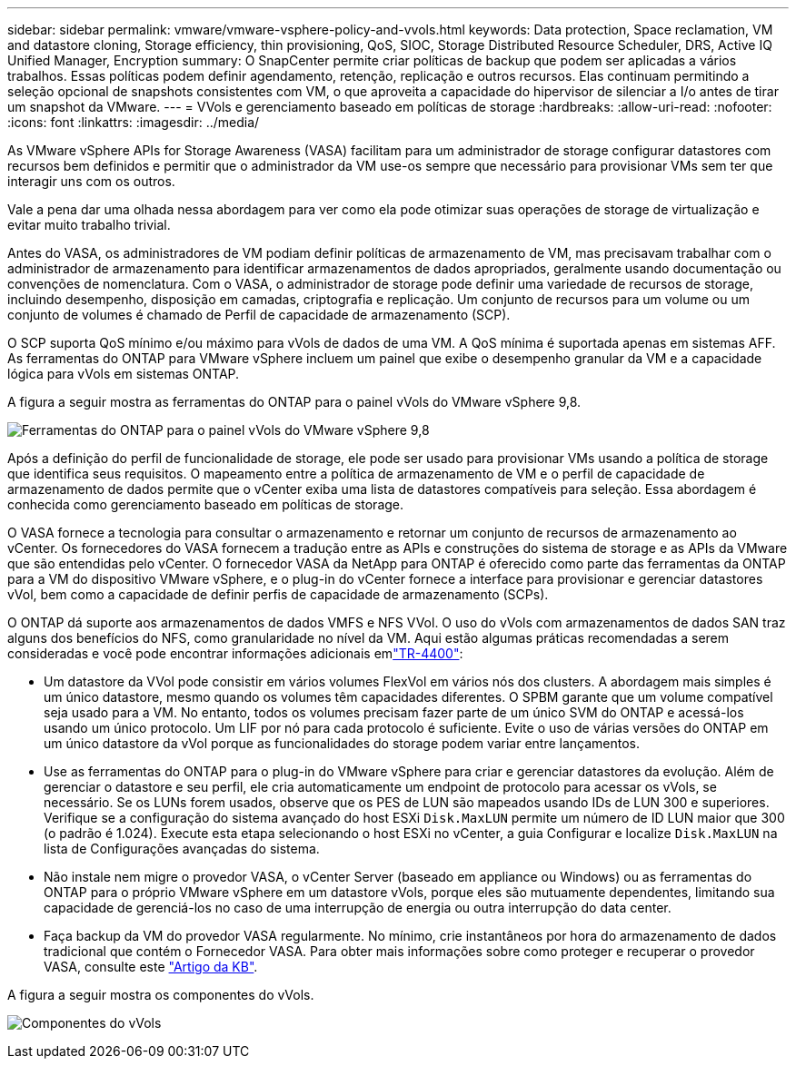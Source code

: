 ---
sidebar: sidebar 
permalink: vmware/vmware-vsphere-policy-and-vvols.html 
keywords: Data protection, Space reclamation, VM and datastore cloning, Storage efficiency, thin provisioning, QoS, SIOC, Storage Distributed Resource Scheduler, DRS, Active IQ Unified Manager, Encryption 
summary: O SnapCenter permite criar políticas de backup que podem ser aplicadas a vários trabalhos. Essas políticas podem definir agendamento, retenção, replicação e outros recursos. Elas continuam permitindo a seleção opcional de snapshots consistentes com VM, o que aproveita a capacidade do hipervisor de silenciar a I/o antes de tirar um snapshot da VMware. 
---
= VVols e gerenciamento baseado em políticas de storage
:hardbreaks:
:allow-uri-read: 
:nofooter: 
:icons: font
:linkattrs: 
:imagesdir: ../media/


[role="lead"]
As VMware vSphere APIs for Storage Awareness (VASA) facilitam para um administrador de storage configurar datastores com recursos bem definidos e permitir que o administrador da VM use-os sempre que necessário para provisionar VMs sem ter que interagir uns com os outros.

Vale a pena dar uma olhada nessa abordagem para ver como ela pode otimizar suas operações de storage de virtualização e evitar muito trabalho trivial.

Antes do VASA, os administradores de VM podiam definir políticas de armazenamento de VM, mas precisavam trabalhar com o administrador de armazenamento para identificar armazenamentos de dados apropriados, geralmente usando documentação ou convenções de nomenclatura. Com o VASA, o administrador de storage pode definir uma variedade de recursos de storage, incluindo desempenho, disposição em camadas, criptografia e replicação. Um conjunto de recursos para um volume ou um conjunto de volumes é chamado de Perfil de capacidade de armazenamento (SCP).

O SCP suporta QoS mínimo e/ou máximo para vVols de dados de uma VM. A QoS mínima é suportada apenas em sistemas AFF. As ferramentas do ONTAP para VMware vSphere incluem um painel que exibe o desempenho granular da VM e a capacidade lógica para vVols em sistemas ONTAP.

A figura a seguir mostra as ferramentas do ONTAP para o painel vVols do VMware vSphere 9,8.

image:vsphere_ontap_image7.png["Ferramentas do ONTAP para o painel vVols do VMware vSphere 9,8"]

Após a definição do perfil de funcionalidade de storage, ele pode ser usado para provisionar VMs usando a política de storage que identifica seus requisitos. O mapeamento entre a política de armazenamento de VM e o perfil de capacidade de armazenamento de dados permite que o vCenter exiba uma lista de datastores compatíveis para seleção. Essa abordagem é conhecida como gerenciamento baseado em políticas de storage.

O VASA fornece a tecnologia para consultar o armazenamento e retornar um conjunto de recursos de armazenamento ao vCenter. Os fornecedores do VASA fornecem a tradução entre as APIs e construções do sistema de storage e as APIs da VMware que são entendidas pelo vCenter. O fornecedor VASA da NetApp para ONTAP é oferecido como parte das ferramentas da ONTAP para a VM do dispositivo VMware vSphere, e o plug-in do vCenter fornece a interface para provisionar e gerenciar datastores vVol, bem como a capacidade de definir perfis de capacidade de armazenamento (SCPs).

O ONTAP dá suporte aos armazenamentos de dados VMFS e NFS VVol. O uso do vVols com armazenamentos de dados SAN traz alguns dos benefícios do NFS, como granularidade no nível da VM. Aqui estão algumas práticas recomendadas a serem consideradas e você pode encontrar informações adicionais emlink:vmware-vvols-overview.html["TR-4400"^]:

* Um datastore da VVol pode consistir em vários volumes FlexVol em vários nós dos clusters. A abordagem mais simples é um único datastore, mesmo quando os volumes têm capacidades diferentes. O SPBM garante que um volume compatível seja usado para a VM. No entanto, todos os volumes precisam fazer parte de um único SVM do ONTAP e acessá-los usando um único protocolo. Um LIF por nó para cada protocolo é suficiente. Evite o uso de várias versões do ONTAP em um único datastore da vVol porque as funcionalidades do storage podem variar entre lançamentos.
* Use as ferramentas do ONTAP para o plug-in do VMware vSphere para criar e gerenciar datastores da evolução. Além de gerenciar o datastore e seu perfil, ele cria automaticamente um endpoint de protocolo para acessar os vVols, se necessário. Se os LUNs forem usados, observe que os PES de LUN são mapeados usando IDs de LUN 300 e superiores. Verifique se a configuração do sistema avançado do host ESXi `Disk.MaxLUN` permite um número de ID LUN maior que 300 (o padrão é 1.024). Execute esta etapa selecionando o host ESXi no vCenter, a guia Configurar e localize `Disk.MaxLUN` na lista de Configurações avançadas do sistema.
* Não instale nem migre o provedor VASA, o vCenter Server (baseado em appliance ou Windows) ou as ferramentas do ONTAP para o próprio VMware vSphere em um datastore vVols, porque eles são mutuamente dependentes, limitando sua capacidade de gerenciá-los no caso de uma interrupção de energia ou outra interrupção do data center.
* Faça backup da VM do provedor VASA regularmente. No mínimo, crie instantâneos por hora do armazenamento de dados tradicional que contém o Fornecedor VASA. Para obter mais informações sobre como proteger e recuperar o provedor VASA, consulte este https://kb.netapp.com/Advice_and_Troubleshooting/Data_Storage_Software/Virtual_Storage_Console_for_VMware_vSphere/Virtual_volumes%3A_Protecting_and_Recovering_the_NetApp_VASA_Provider["Artigo da KB"^].


A figura a seguir mostra os componentes do vVols.

image:vsphere_ontap_image8.png["Componentes do vVols"]
